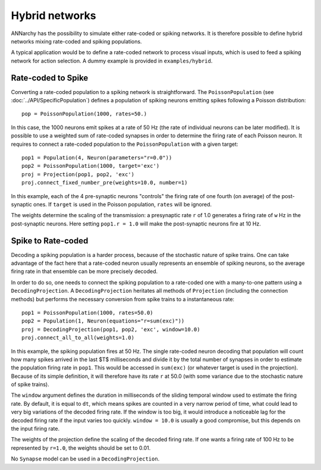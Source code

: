 ***********************************
Hybrid networks
***********************************

ANNarchy has the possibility to simulate either rate-coded or spiking networks. It is therefore possible to define hybrid networks mixing rate-coded and spiking populations.

A typical application would be to define a rate-coded network to process visual inputs, which is used to feed a spiking network for action selection. A dummy example is provided in ``examples/hybrid``.

Rate-coded to Spike
====================

Converting a rate-coded population to a spiking network is straightforward. The ``PoissonPopulation`` (see :doc:`../API/SpecificPopulation`) defines a population of spiking neurons emitting spikes following a Poisson distribution::

    pop = PoissonPopulation(1000, rates=50.)

In this case, the 1000 neurons emit spikes at a rate of 50 Hz (the rate of individual neurons can be later modified). It is possible to use a weighted sum of rate-coded synapses in order to determine the firing rate of each Poisson neuron. It requires to connect a rate-coded population to the ``PoissonPopulation`` with a given target::

    pop1 = Population(4, Neuron(parameters="r=0.0"))
    pop2 = PoissonPopulation(1000, target='exc')
    proj = Projection(pop1, pop2, 'exc')
    proj.connect_fixed_number_pre(weights=10.0, number=1)

In this example, each of the 4 pre-synaptic neurons "controls" the firing rate of one fourth (on average) of the post-synaptic ones. If ``target`` is used in the Poisson population, ``rates`` will be ignored.

The weights determine the scaling of the transmission: a presynaptic rate ``r`` of 1.0 generates a firing rate of ``w`` Hz in the post-synaptic neurons. Here setting ``pop1.r = 1.0`` will make the post-synaptic neurons fire at 10 Hz.

Spike to Rate-coded
====================

Decoding a spiking population is a harder process, because of the stochastic nature of spike trains. One can take advantage of the fact here that a rate-coded neuron usually represents an ensemble of spiking neurons, so the average firing rate in that ensemble can be more precisely decoded.

In order to do so, one needs to connect the spiking population to a rate-coded one with a many-to-one pattern using a ``DecodingProjection``. A ``DecodingProjection`` heritates all methods of ``Projection`` (including the connection methods) but performs the necessary conversion from spike trains to a instantaneous rate::

    pop1 = PoissonPopulation(1000, rates=50.0)
    pop2 = Population(1, Neuron(equations="r=sum(exc)"))
    proj = DecodingProjection(pop1, pop2, 'exc', window=10.0)
    proj.connect_all_to_all(weights=1.0)

In this example, the spiking population fires at 50 Hz. The single rate-coded neuron decoding that population will count how many spikes arrived in the last $T$ milliseconds and divide it by the total number of synapses in order to estimate the population firing rate in ``pop1``. This would be accessed in ``sum(exc)`` (or whatever target is used in the projection). Because of its simple definition, it will therefore have its rate ``r`` at 50.0 (with some variance due to the stochastic nature of spike trains).

The ``window`` argument defines the duration in milliseconds of the sliding temporal window used to estimate the firing rate. By default, it is equal to ``dt``, which means spikes are counted in a very narrow period of time, what could lead to very big variations of the decoded firing rate. If the window is too big, it would introduce a noticeable lag for the decoded firing rate if the input varies too quickly. ``window = 10.0`` is usually a good compromise, but this depends on the input firing rate.

The weights of the projection define the scaling of the decoded firing rate. If one wants a firing rate of 100 Hz to be represented by ``r=1.0``, the weights should be set to 0.01.

No ``Synapse`` model can be used in a ``DecodingProjection``.
